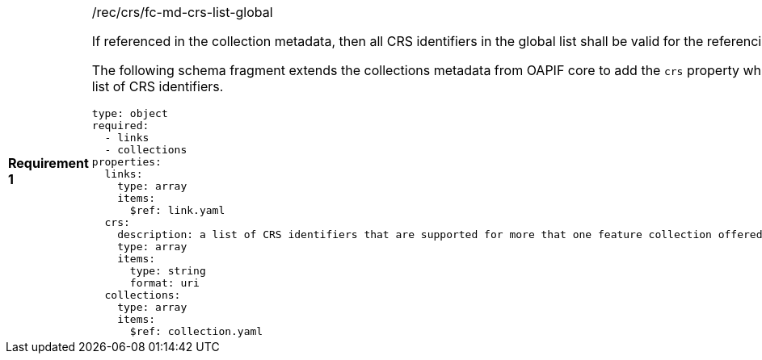 [width="90%",cols="2,6a"]
|===
|*Requirement {counter:req-id}* |/rec/crs/fc-md-crs-list-global +

If referenced in the collection metadata, then all CRS identifiers in the
global list shall be valid for the referencing collection.

The following schema fragment extends the collections metadata from OAPIF core
to add the `crs` property which is the global list of CRS identifiers.

[source,YAML]
----
type: object
required:
  - links
  - collections
properties:
  links:
    type: array
    items:
      $ref: link.yaml
  crs:
    description: a list of CRS identifiers that are supported for more that one feature collection offered by the service
    type: array
    items:
      type: string
      format: uri
  collections:
    type: array
    items:
      $ref: collection.yaml
----

|===
